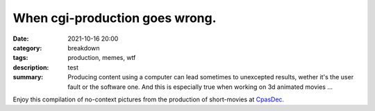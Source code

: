 When cgi-production goes wrong.
###############################

:date: 2021-10-16 20:00
:category: breakdown
:tags: production, memes, wtf
:description: test
:summary: Producing content using a computer can lead sometimes to unexcepted results,
    wether it's the user fault or the software one. And this is especially true when
    working on 3d animated movies ...


Enjoy this compilation of no-context pictures from the production of
short-movies at `CpasDec. <https://liamcollod.notion.site/CPasDec-Association-4105082a881e499b9e385d84f6da933d>`_


.. image-grid::

   {static}/images/blog/prodm/blendshapes.png.png blendshapes.png
   {static}/images/blog/prodm/Peak_Grooming.png Peak Grooming

   {static}/images/blog/prodm/Crying_in_groom.png Crying in groom
   {static}/images/blog/prodm/BONJOUR.PNG BONJOUR
   {static}/images/blog/prodm/Aways_a_funny_one_to_Lookdev.png Aways a funny one to Lookdev

   {static}/images/blog/prodm/He_got_too_much_ketamine.png He got too much ketamine
   {static}/images/blog/prodm/A_famous_French_politician_....PNG A famous French politician ...
   {static}/images/blog/prodm/Somebody_toucha_my_spaghet.png Somebody toucha my spaghet

   {static}/images/blog/prodm/Merfi.PNG Merfi
   {static}/images/blog/prodm/Curvature_being_affected_by_gravity.png Curvature being affected by gravity
   {static}/images/blog/prodm/CHONK_UVs.png CHONK UVs

   {static}/images/blog/prodm/Oh_no_I_added_to_much_-101.png Oh no I added to much ?01
   {static}/images/blog/prodm/She_probably_dropped_something_important.PNG She probably dropped something important
   {static}/images/blog/prodm/ahhhhhhhhh.png ahhhhhhhhh

   {static}/images/blog/prodm/Leaked_new_Gucci_dress_collection.png Leaked new Gucci dress collection
   {static}/images/blog/prodm/Awaken_2.png Awaken 2
   {static}/images/blog/prodm/Squidward_IS_pissed.png Squidward IS pissed

   {static}/images/blog/prodm/Plouf.png Plouf
   {static}/images/blog/prodm/Disco_flask.gif Disco flask
   {static}/images/blog/prodm/O~O.png O~O

   {static}/images/blog/prodm/Mrs_I_think_your_forgot_something.PNG Mrs I think your forgot something
   {static}/images/blog/prodm/martinunknown.png martinunknown
   {static}/images/blog/prodm/Team's_Lighter_will_remember_this_cathedral_....png Team's Lighter will remember this cathedral ...

   {static}/images/blog/prodm/Ahh_blendshapes.png Ahh blendshapes
   {static}/images/blog/prodm/Bacterias_when_you_pickup_the_dropped_food_in_less_than_5s.PNG Bacterias when you pickup the dropped food in less than 5s
   {static}/images/blog/prodm/Why_all_men_can't_looks_like_this_-1-1-1.jpg Why all men can't looks like this ???

   {static}/images/blog/prodm/When_the_deadline_was_yesterday.png When the deadline was yesterday
   {static}/images/blog/prodm/ah.PNG ah
   {static}/images/blog/prodm/Ohoh_my_animation_caught_something.jpg Ohoh my animation caught something

   {static}/images/blog/prodm/WindowsXp_vibes.jpg WindowsXp vibes
   {static}/images/blog/prodm/-200.png !00
   {static}/images/blog/prodm/Bababoei.png Bababoei

   {static}/images/blog/prodm/Blendshape_hell.png Blendshape hell
   {static}/images/blog/prodm/Some_special_kind_of_leaves.png Some special kind of leaves
   {static}/images/blog/prodm/Tired_level_max.png Tired level max

   {static}/images/blog/prodm/Maya_+_Xgen.png Maya + Xgen
   {static}/images/blog/prodm/romain0564654.png romain0564654
   {static}/images/blog/prodm/He_have_ASCENDED.png He have ASCENDED

   {static}/images/blog/prodm/Angary_House.jpg Angary House
   {static}/images/blog/prodm/Next_level_of_tired.png Next level of tired
   {static}/images/blog/prodm/Can_I_get_uuuuh_..._your_soul_-1.png Can I get uuuuh ... your soul ?

   {static}/images/blog/prodm/Render_MotionBlur_in_Render_plz.png Render MotionBlur in Render plz
   {static}/images/blog/prodm/Bro_I_can't_stand_being_unwrapped_anymore_…_please.png Bro I can't stand being unwrapped anymore … please
   {static}/images/blog/prodm/Berthe_travel_to_hyperspace.png Berthe travel to hyperspace

   {static}/images/blog/prodm/Hehe.png Hehe
   {static}/images/blog/prodm/A_very_hairy_child.png A very hairy child
   {static}/images/blog/prodm/Grandma_where_are_your_clothes_-1-1-1.png Grandma where are your clothes ???

   {static}/images/blog/prodm/Checking_your_weekend_renders_be_like.png Checking your weekend renders be like
   {static}/images/blog/prodm/Mondays_be_like.png Mondays be like
   {static}/images/blog/prodm/Oh_you_have_games_on_your_phone_-1-1.png Oh you have games on your phone ??

   {static}/images/blog/prodm/Blendshape_from_hell.png Blendshape from hell
   {static}/images/blog/prodm/Robin_got_an_upgrade.png Robin got an upgrade
   {static}/images/blog/prodm/Very_Fuzzy_groom.png Very Fuzzy groom

   {static}/images/blog/prodm/-5duckface-5.png *duckface*
   {static}/images/blog/prodm/Your_Magical_Inquisitor.png Your Magical Inquisitor
   {static}/images/blog/prodm/jules543435464.png jules543435464

   {static}/images/blog/prodm/Cmpositing.png.png Cmpositing.png
   {static}/images/blog/prodm/Oh_no_my_-100_dropped.png Oh no my ?00 dropped
   {static}/images/blog/prodm/Stoned.png.png Stoned.png

   {static}/images/blog/prodm/He_can_see_your_sins.png He can see your sins
   {static}/images/blog/prodm/Shrek_6_Leak.png Shrek 6 Leak
   {static}/images/blog/prodm/Why_is_my_hair_flying_-1_Wish_I_knew_child_....png Why is my hair flying ? Wish I knew child ...

   {static}/images/blog/prodm/The_berth-bike.png The berth-bike
   {static}/images/blog/prodm/CharaDesign_at_his_best.png CharaDesign at his best
   {static}/images/blog/prodm/Join_church_we_have_cookies.png Join church we have cookies

   {static}/images/blog/prodm/UV_mapping_except_it's_in_3D.png UV mapping except it's in 3D
   {static}/images/blog/prodm/How2KillRenderTimes.png How2KillRenderTimes
   {static}/images/blog/prodm/I_don't_feel_good_MrStark.png I don't feel good MrStark

   {static}/images/blog/prodm/Monke_is_not_fine.png Monke is not fine
   {static}/images/blog/prodm/Assassin's_Creed_vibe.png Assassin's Creed vibe
   {static}/images/blog/prodm/This_guy_slap_your_girl_WYD_-1-1.png This guy slap your girl WYD ??

   {static}/images/blog/prodm/awaken.png.png awaken.png
   {static}/images/blog/prodm/Mitosis_be_like.jpg Mitosis be like
   {static}/images/blog/prodm/Maya_+_Setdress_=_-33.png Maya + Setdress = <3

   {static}/images/blog/prodm/Evolve_to_green.png Evolve to green
   {static}/images/blog/prodm/A_ncie_boy.png A ncie boy
   {static}/images/blog/prodm/uggggggh.png uggggggh

   {static}/images/blog/prodm/Yeeeesh.png Yeeeesh
   {static}/images/blog/prodm/-5_Stare_at_you_-5_OwO.png * Stare at you * OwO
   {static}/images/blog/prodm/Groom_issue_n°45636.PNG Groom issue n°45636

   {static}/images/blog/prodm/shrink.png shrink
   {static}/images/blog/prodm/bonk.png bonk
   {static}/images/blog/prodm/bottom_text.jpg bottom text

..